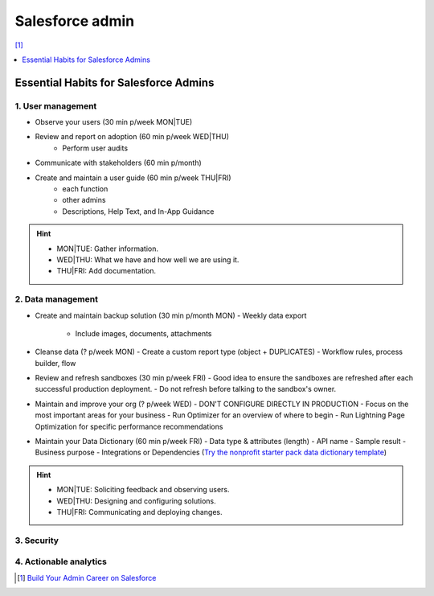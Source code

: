 Salesforce admin
================

[#]_

.. contents::
    :depth: 1
    :local:
    :backlinks: top

Essential Habits for Salesforce Admins
--------------------------------------

1. User management
..................

- Observe your users (30 min p/week MON|TUE)
- Review and report on adoption (60 min p/week WED|THU)
    - Perform user audits
- Communicate with stakeholders (60 min p/month)
- Create and maintain a user guide (60 min p/week THU|FRI)
    - each function
    - other admins
    - Descriptions, Help Text, and In-App Guidance

.. hint::

  * MON|TUE: Gather information.
  * WED|THU: What we have and how well we are using it.
  * THU|FRI: Add documentation.


2. Data management
..................

- Create and maintain backup solution (30 min p/month MON)
  - Weekly data export
    - Include images, documents, attachments
- Cleanse data (? p/week MON)
  - Create a custom report type (object + DUPLICATES)
  - Workflow rules, process builder, flow
- Review and refresh sandboxes (30 min p/week FRI)
  - Good idea to ensure the sandboxes are refreshed after each successful production deployment.
  - Do not refresh before talking to the sandbox's owner.
- Maintain and improve your org (? p/week WED)
  - DON'T CONFIGURE DIRECTLY IN PRODUCTION
  - Focus on the most important areas for your business
  - Run Optimizer for an overview of where to begin
  - Run Lightning Page Optimization for specific performance recommendations
- Maintain your Data Dictionary (60 min p/week FRI)
  - Data type & attributes (length)
  - API name
  - Sample result
  - Business purpose
  - Integrations or Dependencies
  (`Try the nonprofit starter pack data dictionary template <sforce.co/NPSPDataDictionary>`_)

.. hint::

  * MON|TUE: Soliciting feedback and observing users.
  * WED|THU: Designing and configuring solutions.
  * THU|FRI: Communicating and deploying changes.

3. Security
...........


4. Actionable analytics
.......................


.. [#] `Build Your Admin Career on Salesforce <https://trailhead.salesforce.com/es-MX/users/strailhead/trailmixes/build-your-admin-career-on-salesforce>`_
